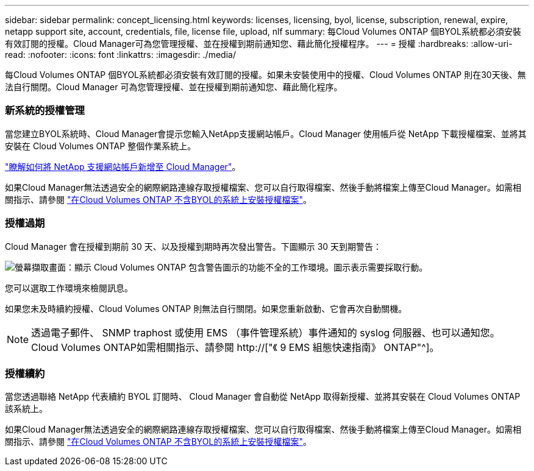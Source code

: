 ---
sidebar: sidebar 
permalink: concept_licensing.html 
keywords: licenses, licensing, byol, license, subscription, renewal, expire, netapp support site, account, credentials, file, license file, upload, nlf 
summary: 每Cloud Volumes ONTAP 個BYOL系統都必須安裝有效訂閱的授權。Cloud Manager可為您管理授權、並在授權到期前通知您、藉此簡化授權程序。 
---
= 授權
:hardbreaks:
:allow-uri-read: 
:nofooter: 
:icons: font
:linkattrs: 
:imagesdir: ./media/


[role="lead"]
每Cloud Volumes ONTAP 個BYOL系統都必須安裝有效訂閱的授權。如果未安裝使用中的授權、Cloud Volumes ONTAP 則在30天後、無法自行關閉。Cloud Manager 可為您管理授權、並在授權到期前通知您、藉此簡化程序。

[discrete]
=== 新系統的授權管理

當您建立BYOL系統時、Cloud Manager會提示您輸入NetApp支援網站帳戶。Cloud Manager 使用帳戶從 NetApp 下載授權檔案、並將其安裝在 Cloud Volumes ONTAP 整個作業系統上。

link:task_adding_nss_accounts.html["瞭解如何將 NetApp 支援網站帳戶新增至 Cloud Manager"]。

如果Cloud Manager無法透過安全的網際網路連線存取授權檔案、您可以自行取得檔案、然後手動將檔案上傳至Cloud Manager。如需相關指示、請參閱 link:task_modifying_ontap_cloud.html#installing-license-files-on-cloud-volumes-ontap-byol-systems["在Cloud Volumes ONTAP 不含BYOL的系統上安裝授權檔案"]。

[discrete]
=== 授權過期

Cloud Manager 會在授權到期前 30 天、以及授權到期時再次發出警告。下圖顯示 30 天到期警告：

image:screenshot_warning.gif["螢幕擷取畫面：顯示 Cloud Volumes ONTAP 包含警告圖示的功能不全的工作環境。圖示表示需要採取行動。"]

您可以選取工作環境來檢閱訊息。

如果您未及時續約授權、Cloud Volumes ONTAP 則無法自行關閉。如果您重新啟動、它會再次自動關機。


NOTE: 透過電子郵件、 SNMP traphost 或使用 EMS （事件管理系統）事件通知的 syslog 伺服器、也可以通知您。 Cloud Volumes ONTAP如需相關指示、請參閱 http://["《 9 EMS 組態快速指南》 ONTAP"^]。

[discrete]
=== 授權續約

當您透過聯絡 NetApp 代表續約 BYOL 訂閱時、 Cloud Manager 會自動從 NetApp 取得新授權、並將其安裝在 Cloud Volumes ONTAP 該系統上。

如果Cloud Manager無法透過安全的網際網路連線存取授權檔案、您可以自行取得檔案、然後手動將檔案上傳至Cloud Manager。如需相關指示、請參閱 link:task_modifying_ontap_cloud.html#installing-license-files-on-cloud-volumes-ontap-byol-systems["在Cloud Volumes ONTAP 不含BYOL的系統上安裝授權檔案"]。
